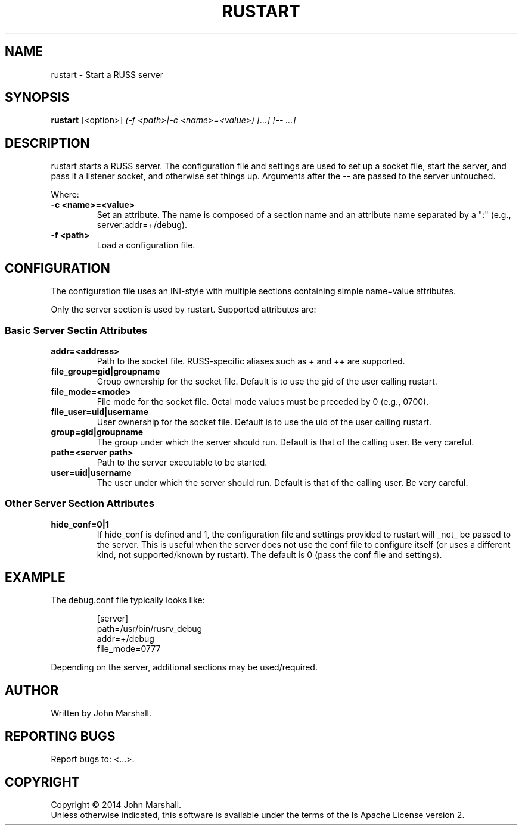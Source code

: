 .TH RUSTART "1" "" "russ 5.x" ""
.SH NAME
rustart \- Start a RUSS server

.SH SYNOPSIS
.B rustart
.RB [<option>]
.I "(-f <path>|-c <name>=<value>) [...] [-- ...]"

.SH DESCRIPTION
.PP
rustart starts a RUSS server. The configuration file and settings
are used to set up a socket file, start the server, and pass it a
listener socket, and otherwise set things up. Arguments after the
-- are passed to the server untouched.

.PP
Where:
.TP
.B -c <name>=<value>
Set an attribute. The name is composed of a section name and an
attribute name separated by a ":" (e.g., server:addr=+/debug).

.TP
.B -f <path>
Load a configuration file.

.SH CONFIGURATION
.PP
The configuration file uses an INI-style with multiple sections
containing simple name=value attributes.

Only the server section is used by rustart. Supported attributes
are:

.SS Basic Server Sectin Attributes

.TP
.B addr=<address>
Path to the socket file. RUSS-specific aliases such as + and ++
are supported.

.TP
.B file_group=gid|groupname
Group ownership for the socket file. Default is to use the gid of
the user calling rustart.

.TP
.B file_mode=<mode>
File mode for the socket file. Octal mode values must be preceded
by 0 (e.g., 0700).

.TP
.B file_user=uid|username
User ownership for the socket file. Default is to use the uid of
the user calling rustart.

.TP
.B group=gid|groupname
The group under which the server should run. Default is that of the
calling user. Be very careful.

.TP
.B path=<server path>
Path to the server executable to be started.

.TP
.B user=uid|username
The user under which the server should run. Default is that of the
calling user. Be very careful.

.SS Other Server Section Attributes

.TP
.B hide_conf=0|1
If hide_conf is defined and 1, the configuration file and settings
provided to rustart will _not_ be passed to the server. This is
useful when the server does not use the conf file to configure
itself (or uses a different kind, not supported/known by rustart).
The default is 0 (pass the conf file and settings).

.SH EXAMPLE

.PP
The debug.conf file typically looks like:

.RS
.nf
[server]
path=/usr/bin/rusrv_debug
addr=+/debug
file_mode=0777
.fi
.RE

.PP
Depending on the server, additional sections may be used/required.

.SH AUTHOR
Written by John Marshall.

.SH "REPORTING BUGS"
Report bugs to: <...>.

.SH COPYRIGHT
Copyright \(co 2014 John Marshall.
.br
Unless otherwise indicated, this software is available under the
terms of the 
ls
Apache License version 2.